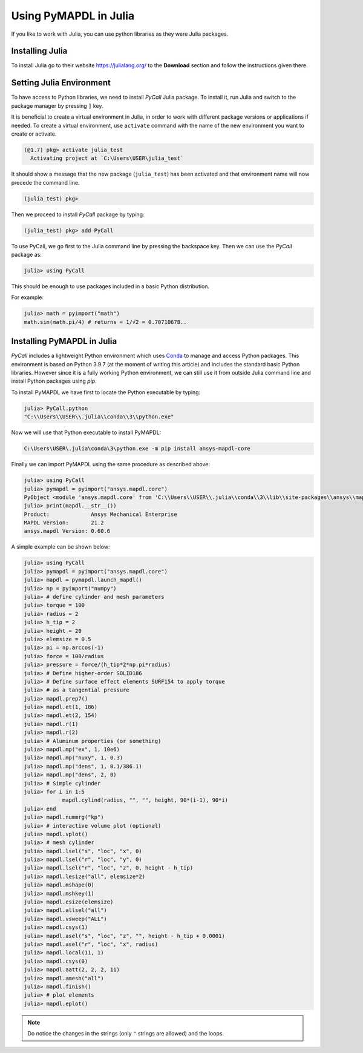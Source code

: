 .. _using_julia:


***********************
Using PyMAPDL in Julia
***********************

If you like to work with Julia, you can use python libraries as they were Julia packages.


Installing Julia
=================

To install Julia go to their website `<https://julialang.org/>`_ to the **Download** section and follow the instructions given there.


Setting Julia Environment
==========================

To have access to Python libraries, we need to install *PyCall* Julia package.
To install it, run Julia and switch to the package manager by pressing ``]`` key.

It is beneficial to create a virtual environment in Julia, in order to work with different package versions or applications if needed.
To create a virtual environment, use ``activate`` command with the name of the new environment you want to create or activate.

.. code:: julia

    (@1.7) pkg> activate julia_test
      Activating project at `C:\Users\USER\julia_test`


It should show a message that the new package (``julia_test``) has been activated and that environment name will now precede the command line.

.. code::

    (julia_test) pkg>

Then we proceed to install *PyCall* package by typing:

.. code:: julia

    (julia_test) pkg> add PyCall


To use PyCall, we go first to the Julia command line by pressing the backspace key.
Then we can use the *PyCall* package as:

.. code:: julia

    julia> using PyCall


This should be enough to use packages included in a basic Python distribution. 


For example:

.. code:: julia

    julia> math = pyimport("math")
    math.sin(math.pi/4) # returns ≈ 1/√2 = 0.70710678..



Installing PyMAPDL in Julia
============================

*PyCall* includes a lightweight Python environment which uses `Conda <https://conda.io>`_ to manage and access Python packages.
This environment is based on Python 3.9.7 (at the moment of writing this article) and includes the standard basic Python libraries.
However since it is a fully working Python environment, we can still use it from outside Julia command line and install Python packages using *pip*.

To install PyMAPDL we have first to locate the Python executable by typing:

.. code:: julia

    julia> PyCall.python
    "C:\\Users\\USER\\.julia\\conda\\3\\python.exe"


Now we will use that Python executable to install PyMAPDL:

.. code:: bash

    C:\Users\USER\.julia\conda\3\python.exe -m pip install ansys-mapdl-core

Finally we can import PyMAPDL using the same procedure as described above:

.. code:: julia
    
    julia> using PyCall
    julia> pymapdl = pyimport("ansys.mapdl.core")
    PyObject <module 'ansys.mapdl.core' from 'C:\\Users\\USER\\.julia\\conda\\3\\lib\\site-packages\\ansys\\mapdl\\core\\__init__.py'>
    julia> print(mapdl.__str__())
    Product:             Ansys Mechanical Enterprise
    MAPDL Version:       21.2
    ansys.mapdl Version: 0.60.6
    

A simple example can be shown below:

.. code-block:: julia

    julia> using PyCall
    julia> pymapdl = pyimport("ansys.mapdl.core")
    julia> mapdl = pymapdl.launch_mapdl()
    julia> np = pyimport("numpy")
    julia> # define cylinder and mesh parameters
    julia> torque = 100
    julia> radius = 2
    julia> h_tip = 2
    julia> height = 20
    julia> elemsize = 0.5
    julia> pi = np.arccos(-1)
    julia> force = 100/radius
    julia> pressure = force/(h_tip*2*np.pi*radius)
    julia> # Define higher-order SOLID186
    julia> # Define surface effect elements SURF154 to apply torque
    julia> # as a tangential pressure
    julia> mapdl.prep7()
    julia> mapdl.et(1, 186)
    julia> mapdl.et(2, 154)
    julia> mapdl.r(1)
    julia> mapdl.r(2)
    julia> # Aluminum properties (or something)
    julia> mapdl.mp("ex", 1, 10e6)
    julia> mapdl.mp("nuxy", 1, 0.3)
    julia> mapdl.mp("dens", 1, 0.1/386.1)
    julia> mapdl.mp("dens", 2, 0)
    julia> # Simple cylinder
    julia> for i in 1:5
                mapdl.cylind(radius, "", "", height, 90*(i-1), 90*i)
    julia> end
    julia> mapdl.nummrg("kp")
    julia> # interactive volume plot (optional)
    julia> mapdl.vplot()
    julia> # mesh cylinder
    julia> mapdl.lsel("s", "loc", "x", 0)
    julia> mapdl.lsel("r", "loc", "y", 0)
    julia> mapdl.lsel("r", "loc", "z", 0, height - h_tip)
    julia> mapdl.lesize("all", elemsize*2)
    julia> mapdl.mshape(0)
    julia> mapdl.mshkey(1)
    julia> mapdl.esize(elemsize)
    julia> mapdl.allsel("all")
    julia> mapdl.vsweep("ALL")
    julia> mapdl.csys(1)
    julia> mapdl.asel("s", "loc", "z", "", height - h_tip + 0.0001)
    julia> mapdl.asel("r", "loc", "x", radius)
    julia> mapdl.local(11, 1)
    julia> mapdl.csys(0)
    julia> mapdl.aatt(2, 2, 2, 11)
    julia> mapdl.amesh("all")
    julia> mapdl.finish()
    julia> # plot elements
    julia> mapdl.eplot()


.. note:: Do notice the changes in the strings (only ``"`` strings are allowed) and the loops.